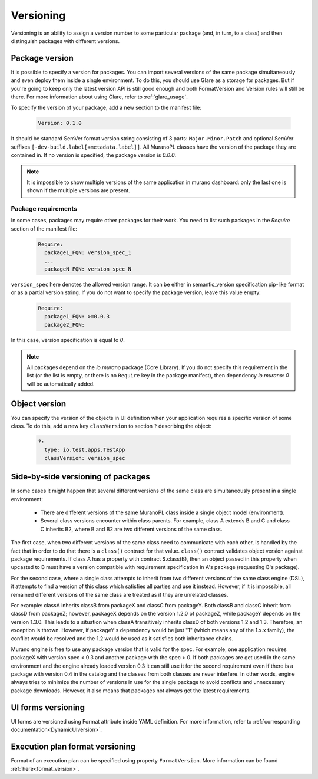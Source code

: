 .. _versioning:

Versioning
~~~~~~~~~~

Versioning is an ability to assign a version number to some particular package
(and, in turn, to a class) and then distinguish packages with different
versions.

Package version
---------------

It is possible to specify a version for packages. You can import several
versions of the same package simultaneously and even deploy them inside a
single environment. To do this, you should use Glare as a storage for packages.
But if you're going to keep only the latest version API is still good enough
and both FormatVersion and Version rules will still be there. For more
information about using Glare, refer to :ref:`glare_usage`.

To specify the version of your package, add a new section to the manifest file:

  .. code-block:: yaml

   Version: 0.1.0

  ..

It should be standard SemVer format version string consisting of 3 parts:
``Major.Minor.Patch`` and optional SemVer suffixes
``[-dev-build.label[+metadata.label]]``.
All MuranoPL classes have the version of the package they are contained in.
If no version is specified, the package version is *0.0.0*.

.. note::
   It is impossible to show multiple versions of the same application in murano
   dashboard: only the last one is shown if the multiple versions are present.

Package requirements
````````````````````

In some cases, packages may require other packages for their work.
You need to list such packages in the `Require` section of the manifest
file:

  .. code-block:: yaml

   Require:
     package1_FQN: version_spec_1
     ...
     packageN_FQN: version_spec_N

  ..

``version_spec`` here denotes the allowed version range. It can be either in
semantic_version specification pip-like format or as a partial version string.
If you do not want to specify the package version, leave this value empty:

  .. code-block:: yaml

   Require:
     package1_FQN: >=0.0.3
     package2_FQN:

  ..

In this case, version specification is equal to *0*.


.. note::
   All packages depend on the `io.murano` package (Core Library). If you do not
   specify this requirement in the list (or the list is empty, or there is
   no ``Require`` key in the package manifest), then dependency *io.murano: 0*
   will be automatically added.


Object version
--------------

You can specify the version of the objects in UI definition when your
application requires a specific version of some class. To do this, add a new key
``classVersion`` to section ``?`` describing the object:

  .. code-block:: yaml

   ?:
     type: io.test.apps.TestApp
     classVersion: version_spec

  ..


Side-by-side versioning of packages
-----------------------------------

In some cases it might happen that several different versions of the same class
are simultaneously present in a single environment:

 * There are different versions of the same MuranoPL class inside a single
   object model (environment).
 * Several class versions encounter within class parents. For example, class A
   extends B and C and class C inherits B2, where B and B2 are two different
   versions of the same class.

The first case, when two different versions of the same class need to communicate
with each other, is handled by the fact that in order to do that there is a
``class()`` contract for that value. ``class()`` contract validates object
version against package requirements. If class A has a property with contract
$.class(B), then an object passed in this property when upcasted to B must have a
version compatible with requirement specification in A's package (requesting
B's package).

For the second case, where a single class attempts to inherit from two
different versions of the same class engine (DSL), it attempts to find a
version of this class which satisfies all parties and use it instead.
However, if it is impossible, all remained different versions of the same class
are treated as if they are unrelated classes.

For example: classA inherits classB from packageX and classC from packageY.
Both classB and classC inherit from classD from packageZ; however, packageX
depends on the version 1.2.0 of packageZ, while packageY depends on the
version 1.3.0. This leads to a situation when classA transitively inherits
classD of both versions 1.2 and 1.3. Therefore, an exception is thrown.
However, if packageY's dependency would be just "1" (which means any of the
1.x.x family), the conflict would be resolved and the 1.2 would be used as it
satisfies both inheritance chains.

Murano engine is free to use any package version that is valid for the spec.
For example, one application requires packageX with version spec < 0.3 and
another package with the spec > 0. If both packages are get used in the same
environment and the engine already loaded version 0.3 it can still use it for
the second requirement even if there is a package with version 0.4 in the
catalog and the classes from both classes are never interfere. In other words,
engine always tries to minimize the number of versions in use for
the single package to avoid conflicts and unnecessary package downloads.
However, it also means that packages not always get the latest requirements.

UI forms versioning
-------------------

UI forms are versioned using Format attribute inside YAML definition.
For more information, refer to :ref:`corresponding documentation<DynamicUIversion>`.

Execution plan format versioning
--------------------------------

Format of an execution plan can be specified using property ``FormatVersion``.
More information can be found :ref:`here<format_version>`.

